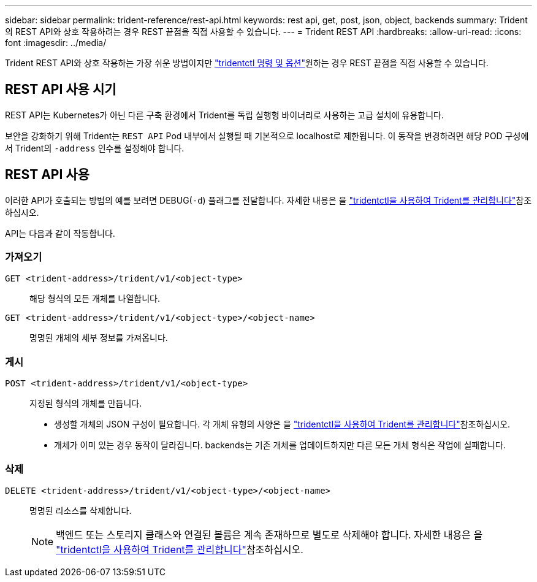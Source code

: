 ---
sidebar: sidebar 
permalink: trident-reference/rest-api.html 
keywords: rest api, get, post, json, object, backends 
summary: Trident의 REST API와 상호 작용하려는 경우 REST 끝점을 직접 사용할 수 있습니다. 
---
= Trident REST API
:hardbreaks:
:allow-uri-read: 
:icons: font
:imagesdir: ../media/


[role="lead"]
Trident REST API와 상호 작용하는 가장 쉬운 방법이지만 link:tridentctl.html["tridentctl 명령 및 옵션"]원하는 경우 REST 끝점을 직접 사용할 수 있습니다.



== REST API 사용 시기

REST API는 Kubernetes가 아닌 다른 구축 환경에서 Trident를 독립 실행형 바이너리로 사용하는 고급 설치에 유용합니다.

보안을 강화하기 위해 Trident는 `REST API` Pod 내부에서 실행될 때 기본적으로 localhost로 제한됩니다. 이 동작을 변경하려면 해당 POD 구성에서 Trident의 `-address` 인수를 설정해야 합니다.



== REST API 사용

이러한 API가 호출되는 방법의 예를 보려면 DEBUG(`-d`) 플래그를 전달합니다. 자세한 내용은 을 link:../trident-managing-k8s/tridentctl.html["tridentctl을 사용하여 Trident를 관리합니다"]참조하십시오.

API는 다음과 같이 작동합니다.



=== 가져오기

`GET <trident-address>/trident/v1/<object-type>`:: 해당 형식의 모든 개체를 나열합니다.
`GET <trident-address>/trident/v1/<object-type>/<object-name>`:: 명명된 개체의 세부 정보를 가져옵니다.




=== 게시

`POST <trident-address>/trident/v1/<object-type>`:: 지정된 형식의 개체를 만듭니다.
+
--
* 생성할 개체의 JSON 구성이 필요합니다. 각 개체 유형의 사양은 을 link:../trident-managing-k8s/tridentctl.html["tridentctl을 사용하여 Trident를 관리합니다"]참조하십시오.
* 개체가 이미 있는 경우 동작이 달라집니다. backends는 기존 개체를 업데이트하지만 다른 모든 개체 형식은 작업에 실패합니다.


--




=== 삭제

`DELETE <trident-address>/trident/v1/<object-type>/<object-name>`:: 명명된 리소스를 삭제합니다.
+
--

NOTE: 백엔드 또는 스토리지 클래스와 연결된 볼륨은 계속 존재하므로 별도로 삭제해야 합니다. 자세한 내용은 을 link:../trident-managing-k8s/tridentctl.html["tridentctl을 사용하여 Trident를 관리합니다"]참조하십시오.

--

